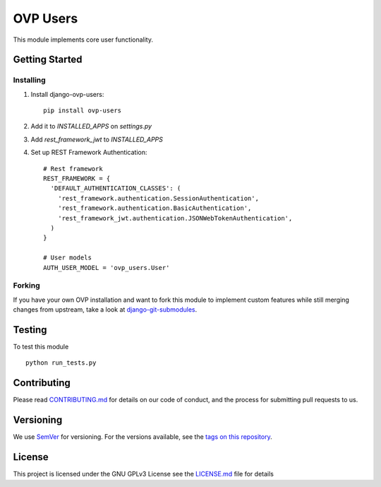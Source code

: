 =====
OVP Users
=====

.. image:: https://app.codeship.com/projects/b8242540-6d59-0134-3942-5649fa39e129/status?branch=master

This module implements core user functionality.

Getting Started
---------------
Installing
""""""""""""""
1. Install django-ovp-users::

    pip install ovp-users

2. Add it to `INSTALLED_APPS` on `settings.py`

3. Add `rest_framework_jwt` to `INSTALLED_APPS`

4. Set up REST Framework Authentication::

    # Rest framework
    REST_FRAMEWORK = {
      'DEFAULT_AUTHENTICATION_CLASSES': (
        'rest_framework.authentication.SessionAuthentication',
        'rest_framework.authentication.BasicAuthentication',
        'rest_framework_jwt.authentication.JSONWebTokenAuthentication',
      )
    }

    # User models
    AUTH_USER_MODEL = 'ovp_users.User'


Forking
""""""""""""""
If you have your own OVP installation and want to fork this module
to implement custom features while still merging changes from upstream,
take a look at `django-git-submodules <https://github.com/leonardoarroyo/django-git-submodules>`_.

Testing
---------------
To test this module

::

  python run_tests.py

Contributing
---------------
Please read `CONTRIBUTING.md <https://github.com/OpenVolunteeringPlatform/django-ovp-users/blob/master/CONTRIBUTING.md>`_ for details on our code of conduct, and the process for submitting pull requests to us.

Versioning
---------------
We use `SemVer <http://semver.org/>`_ for versioning. For the versions available, see the `tags on this repository <https://github.com/OpenVolunteeringPlatform/django-ovp-users/tags>`_. 

License
---------------
This project is licensed under the GNU GPLv3 License see the `LICENSE.md <https://github.com/OpenVolunteeringPlatform/django-ovp-users/blob/master/LICENSE.md>`_ file for details
